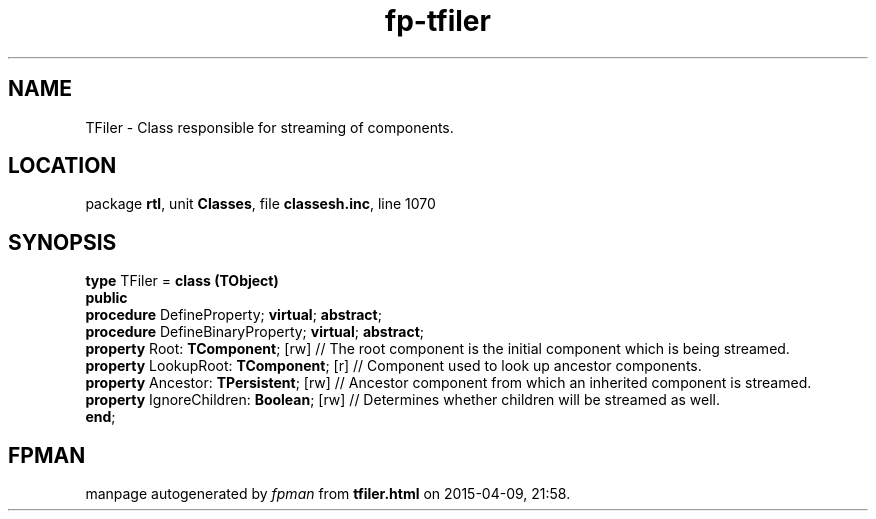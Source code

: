 .\" file autogenerated by fpman
.TH "fp-tfiler" 3 "2014-03-14" "fpman" "Free Pascal Programmer's Manual"
.SH NAME
TFiler - Class responsible for streaming of components.
.SH LOCATION
package \fBrtl\fR, unit \fBClasses\fR, file \fBclassesh.inc\fR, line 1070
.SH SYNOPSIS
\fBtype\fR TFiler = \fBclass (TObject)\fR
.br
\fBpublic\fR
  \fBprocedure\fR DefineProperty; \fBvirtual\fR; \fBabstract\fR;
  \fBprocedure\fR DefineBinaryProperty; \fBvirtual\fR; \fBabstract\fR;
  \fBproperty\fR Root: \fBTComponent\fR; [rw]                    // The root component is the initial component which is being streamed.
  \fBproperty\fR LookupRoot: \fBTComponent\fR; [r]               // Component used to look up ancestor components.
  \fBproperty\fR Ancestor: \fBTPersistent\fR; [rw]               // Ancestor component from which an inherited component is streamed.
  \fBproperty\fR IgnoreChildren: \fBBoolean\fR; [rw]             // Determines whether children will be streamed as well.
.br
\fBend\fR;
.SH FPMAN
manpage autogenerated by \fIfpman\fR from \fBtfiler.html\fR on 2015-04-09, 21:58.

